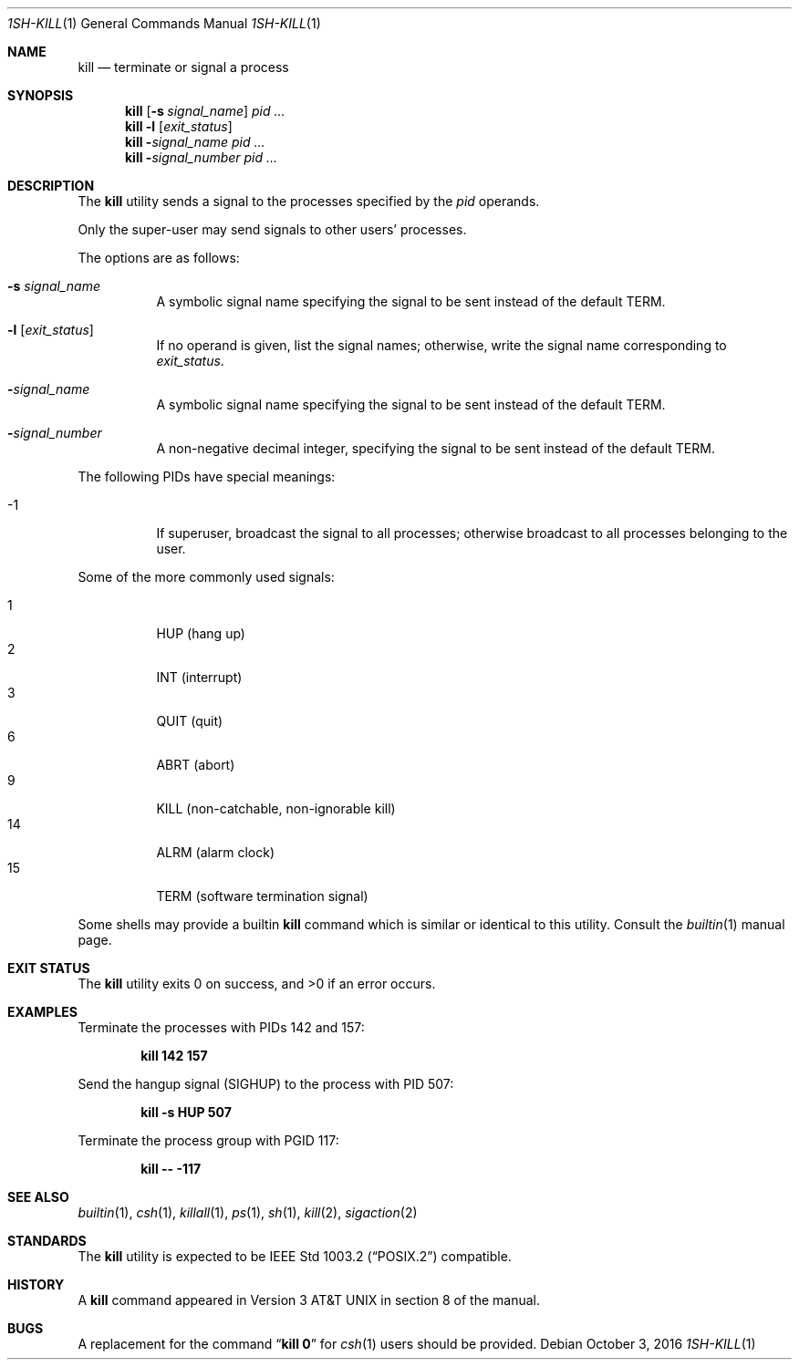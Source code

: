 .\"-
.\" Copyright (c) 1980, 1990, 1993
.\"	The Regents of the University of California.  All rights reserved.
.\"
.\" This code is derived from software contributed to Berkeley by
.\" the Institute of Electrical and Electronics Engineers, Inc.
.\"
.\" Redistribution and use in source and binary forms, with or without
.\" modification, are permitted provided that the following conditions
.\" are met:
.\" 1. Redistributions of source code must retain the above copyright
.\"    notice, this list of conditions and the following disclaimer.
.\" 2. Redistributions in binary form must reproduce the above copyright
.\"    notice, this list of conditions and the following disclaimer in the
.\"    documentation and/or other materials provided with the distribution.
.\" 3. Neither the name of the University nor the names of its contributors
.\"    may be used to endorse or promote products derived from this software
.\"    without specific prior written permission.
.\"
.\" THIS SOFTWARE IS PROVIDED BY THE REGENTS AND CONTRIBUTORS ``AS IS'' AND
.\" ANY EXPRESS OR IMPLIED WARRANTIES, INCLUDING, BUT NOT LIMITED TO, THE
.\" IMPLIED WARRANTIES OF MERCHANTABILITY AND FITNESS FOR A PARTICULAR PURPOSE
.\" ARE DISCLAIMED.  IN NO EVENT SHALL THE REGENTS OR CONTRIBUTORS BE LIABLE
.\" FOR ANY DIRECT, INDIRECT, INCIDENTAL, SPECIAL, EXEMPLARY, OR CONSEQUENTIAL
.\" DAMAGES (INCLUDING, BUT NOT LIMITED TO, PROCUREMENT OF SUBSTITUTE GOODS
.\" OR SERVICES; LOSS OF USE, DATA, OR PROFITS; OR BUSINESS INTERRUPTION)
.\" HOWEVER CAUSED AND ON ANY THEORY OF LIABILITY, WHETHER IN CONTRACT, STRICT
.\" LIABILITY, OR TORT (INCLUDING NEGLIGENCE OR OTHERWISE) ARISING IN ANY WAY
.\" OUT OF THE USE OF THIS SOFTWARE, EVEN IF ADVISED OF THE POSSIBILITY OF
.\" SUCH DAMAGE.
.\"
.\"	@(#)kill.1	8.2 (Berkeley) 4/28/95
.\" $FreeBSD: releng/12.0/bin/kill/kill.1 314436 2017-02-28 23:42:47Z imp $
.\"
.Dd October 3, 2016
.Dt 1SH-KILL 1
.Os
.Sh NAME
.Nm kill
.Nd terminate or signal a process
.Sh SYNOPSIS
.Nm
.Op Fl s Ar signal_name
.Ar pid ...
.Nm
.Fl l
.Op Ar exit_status
.Nm
.Fl Ar signal_name
.Ar pid ...
.Nm
.Fl Ar signal_number
.Ar pid ...
.Sh DESCRIPTION
The
.Nm
utility sends a signal to the processes specified by the
.Ar pid
operands.
.Pp
Only the super-user may send signals to other users' processes.
.Pp
The options are as follows:
.Bl -tag -width indent
.It Fl s Ar signal_name
A symbolic signal name specifying the signal to be sent instead of the
default
.Dv TERM .
.It Fl l Op Ar exit_status
If no operand is given, list the signal names; otherwise, write
the signal name corresponding to
.Ar exit_status .
.It Fl Ar signal_name
A symbolic signal name specifying the signal to be sent instead of the
default
.Dv TERM .
.It Fl Ar signal_number
A non-negative decimal integer, specifying the signal to be sent instead
of the default
.Dv TERM .
.El
.Pp
The following PIDs have special meanings:
.Bl -tag -width indent
.It -1
If superuser, broadcast the signal to all processes; otherwise broadcast
to all processes belonging to the user.
.El
.Pp
Some of the more commonly used signals:
.Pp
.Bl -tag -width indent -compact
.It 1
HUP (hang up)
.It 2
INT (interrupt)
.It 3
QUIT (quit)
.It 6
ABRT (abort)
.It 9
KILL (non-catchable, non-ignorable kill)
.It 14
ALRM (alarm clock)
.It 15
TERM (software termination signal)
.El
.Pp
Some shells may provide a builtin
.Nm
command which is similar or identical to this utility.
Consult the
.Xr builtin 1
manual page.
.Sh EXIT STATUS
.Ex -std
.Sh EXAMPLES
Terminate
the processes with PIDs 142 and 157:
.Pp
.Dl "kill 142 157"
.Pp
Send the hangup signal
.Pq Dv SIGHUP
to the process with PID 507:
.Pp
.Dl "kill -s HUP 507"
.Pp
Terminate the process group with PGID 117:
.Pp
.Dl "kill -- -117"
.Sh SEE ALSO
.Xr builtin 1 ,
.Xr csh 1 ,
.Xr killall 1 ,
.Xr ps 1 ,
.Xr sh 1 ,
.Xr kill 2 ,
.Xr sigaction 2
.Sh STANDARDS
The
.Nm
utility is expected to be
.St -p1003.2
compatible.
.Sh HISTORY
A
.Nm
command appeared in
.At v3
in section 8 of the manual.
.Sh BUGS
A replacement for the command
.Dq Li kill 0
for
.Xr csh 1
users should be provided.
